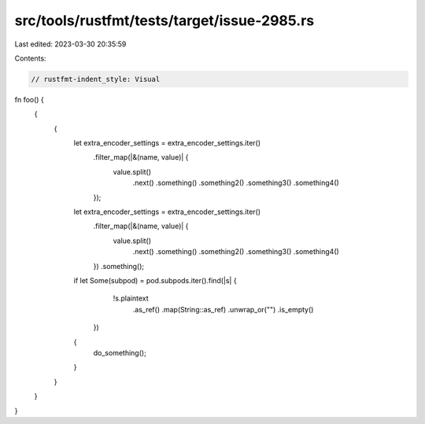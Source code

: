 src/tools/rustfmt/tests/target/issue-2985.rs
============================================

Last edited: 2023-03-30 20:35:59

Contents:

.. code-block:: rs

    // rustfmt-indent_style: Visual
fn foo() {
    {
        {
            let extra_encoder_settings = extra_encoder_settings.iter()
                                                               .filter_map(|&(name, value)| {
                                                                   value.split()
                                                                        .next()
                                                                        .something()
                                                                        .something2()
                                                                        .something3()
                                                                        .something4()
                                                               });
            let extra_encoder_settings = extra_encoder_settings.iter()
                                                               .filter_map(|&(name, value)| {
                                                                   value.split()
                                                                        .next()
                                                                        .something()
                                                                        .something2()
                                                                        .something3()
                                                                        .something4()
                                                               })
                                                               .something();
            if let Some(subpod) = pod.subpods.iter().find(|s| {
                                                        !s.plaintext
                                                          .as_ref()
                                                          .map(String::as_ref)
                                                          .unwrap_or("")
                                                          .is_empty()
                                                    })
            {
                do_something();
            }
        }
    }
}


